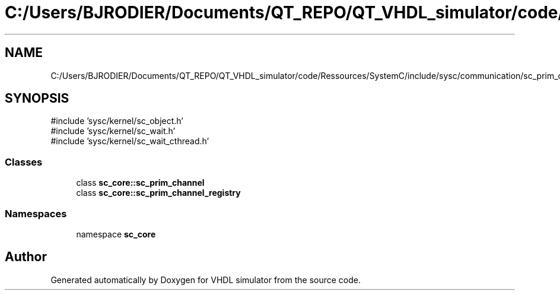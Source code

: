 .TH "C:/Users/BJRODIER/Documents/QT_REPO/QT_VHDL_simulator/code/Ressources/SystemC/include/sysc/communication/sc_prim_channel.h" 3 "VHDL simulator" \" -*- nroff -*-
.ad l
.nh
.SH NAME
C:/Users/BJRODIER/Documents/QT_REPO/QT_VHDL_simulator/code/Ressources/SystemC/include/sysc/communication/sc_prim_channel.h
.SH SYNOPSIS
.br
.PP
\fR#include 'sysc/kernel/sc_object\&.h'\fP
.br
\fR#include 'sysc/kernel/sc_wait\&.h'\fP
.br
\fR#include 'sysc/kernel/sc_wait_cthread\&.h'\fP
.br

.SS "Classes"

.in +1c
.ti -1c
.RI "class \fBsc_core::sc_prim_channel\fP"
.br
.ti -1c
.RI "class \fBsc_core::sc_prim_channel_registry\fP"
.br
.in -1c
.SS "Namespaces"

.in +1c
.ti -1c
.RI "namespace \fBsc_core\fP"
.br
.in -1c
.SH "Author"
.PP 
Generated automatically by Doxygen for VHDL simulator from the source code\&.

